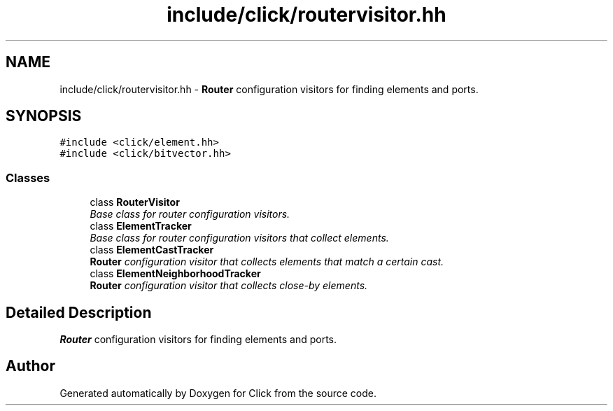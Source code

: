 .TH "include/click/routervisitor.hh" 3 "Thu Oct 12 2017" "Click" \" -*- nroff -*-
.ad l
.nh
.SH NAME
include/click/routervisitor.hh \- \fBRouter\fP configuration visitors for finding elements and ports\&.  

.SH SYNOPSIS
.br
.PP
\fC#include <click/element\&.hh>\fP
.br
\fC#include <click/bitvector\&.hh>\fP
.br

.SS "Classes"

.in +1c
.ti -1c
.RI "class \fBRouterVisitor\fP"
.br
.RI "\fIBase class for router configuration visitors\&. \fP"
.ti -1c
.RI "class \fBElementTracker\fP"
.br
.RI "\fIBase class for router configuration visitors that collect elements\&. \fP"
.ti -1c
.RI "class \fBElementCastTracker\fP"
.br
.RI "\fI\fBRouter\fP configuration visitor that collects elements that match a certain cast\&. \fP"
.ti -1c
.RI "class \fBElementNeighborhoodTracker\fP"
.br
.RI "\fI\fBRouter\fP configuration visitor that collects close-by elements\&. \fP"
.in -1c
.SH "Detailed Description"
.PP 
\fBRouter\fP configuration visitors for finding elements and ports\&. 


.SH "Author"
.PP 
Generated automatically by Doxygen for Click from the source code\&.
